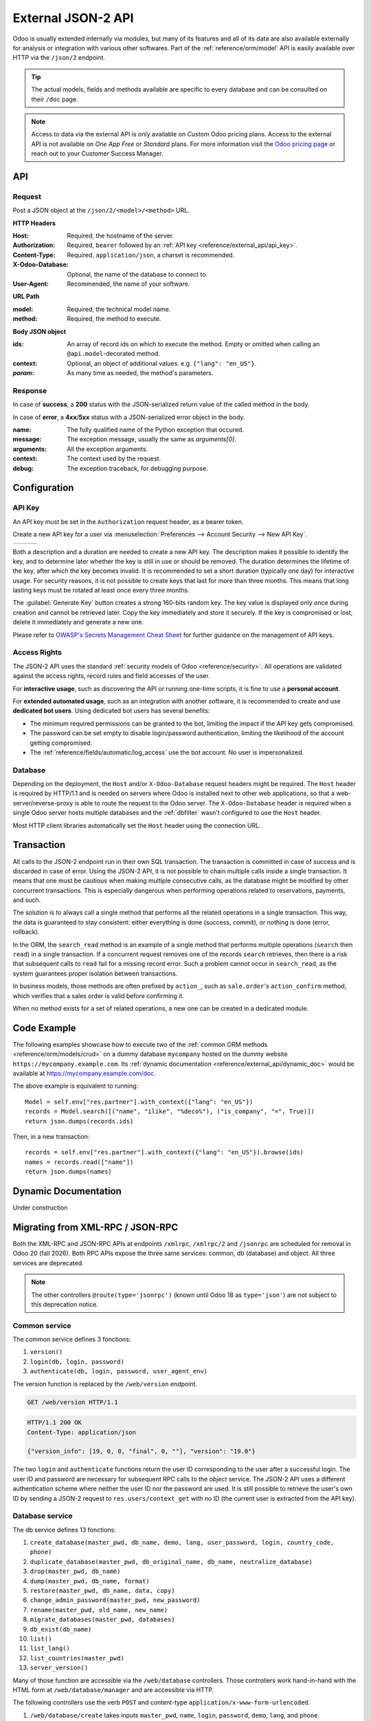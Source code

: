 ===================
External JSON-2 API
===================

.. versionadded:: 19.0

Odoo is usually extended internally via modules, but many of its features and all of its data are
also available externally for analysis or integration with various other softwares. Part of the
:ref:`reference/orm/model` API is easily available over HTTP via the ``/json/2`` endpoint.

.. tip::
   The actual models, fields and methods available are specific to every database and can be
   consulted on their ``/doc`` page.

.. note::
   Access to data via the external API is only available on *Custom* Odoo pricing plans. Access to
   the external API is not available on *One App Free* or *Standard* plans. For more information
   visit the `Odoo pricing page <https://www.odoo.com/pricing-plan>`_ or reach out to your Customer
   Success Manager.

API
===

.. _reference/external_api/request:

Request
-------

Post a JSON object at the ``/json/2/<model>/<method>`` URL.

**HTTP Headers**

:Host: Required, the hostname of the server.
:Authorization: Required, ``bearer`` followed by an :ref:`API key <reference/external_api/api_key>`.
:Content-Type: Required, ``application/json``, a charset is recommended.
:X-Odoo-Database: Optional, the name of the database to connect to.
:User-Agent: Recommended, the name of your software.

**URL Path**

:model: Required, the technical model name.
:method: Required, the method to execute.

**Body JSON object**

:ids: An array of record ids on which to execute the method. Empty or omitted when calling an
      ``@api.model``-decorated method.
:context: Optional, an object of additional values. e.g. ``{"lang": "en_US"}``.
:*param*: As many time as needed, the method's parameters.

.. example::
   .. code:: http

       POST /json/2/res.partner/search_read HTTP/1.1
       Host: mycompany.example.com
       X-Odoo-Database: mycompany
       Authorization: bearer 6578616d706c65206a736f6e20617069206b6579
       Content-Type: application/json; charset=utf-8
       User-Agent: mysoftware python-requests/2.25.1

       {
           "context": {
               "lang": "en_US"
           },
           "domain": [
               ["name", "ilike", "%deco%"],
               ["is_company", "=", true]
           ],
           "fields": ["name"]
       }

.. _reference/external_api/response:

Response
--------

In case of **success**, a **200** status with the JSON-serialized return value of the called method
in the body.

.. example::
   .. code:: http

      HTTP/1.1 200 OK
      Content-Type: application/json; charset=utf-8

      [
         {"id": 25, "name": "Deco Addict"}
      ]

In case of **error**, a **4xx**/**5xx** status with a JSON-serialized error object in the body.

:name: The fully qualified name of the Python exception that occured.
:message: The exception message, usually the same as `arguments[0]`.
:arguments: All the exception arguments.
:context: The context used by the request.
:debug: The exception traceback, for debugging purpose.

.. example::

   .. tabs::

      .. tab:: HTTP
         .. code:: http

            HTTP/1.1 401 Unauthorized
            Content-Type: application/json; charset=utf-8

            {
              "name": "werkzeug.exceptions.Unauthorized",
              "message": "Invalid apikey",
              "arguments": ["Invalid apikey", 401],
              "context": {},
              "debug": "Traceback (most recent call last):\n  File \"/opt/Odoo/community/odoo/http.py\", line 2212, in _transactioning\n    return service_model.retrying(func, env=self.env)\n  File \"/opt/Odoo/community/odoo/service/model.py\", line 176, in retrying\n    result = func()\n  File \"/opt/Odoo/community/odoo/http.py\", line 2177, in _serve_ir_http\n    self.registry['ir.http']._authenticate(rule.endpoint)\n  File \"/opt/Odoo/community/odoo/addons/base/models/ir_http.py\", line 274, in _authenticate\n    cls._authenticate_explicit(auth)\n  File \"/opt/Odoo/community/odoo/addons/base/models/ir_http.py\", line 283, in _authenticate_explicit\n    getattr(cls, f'_auth_method_{auth}')()\n  File \"/opt/Odoo/community/odoo/addons/base/models/ir_http.py\", line 240, in _auth_method_bearer\n    raise werkzeug.exceptions.Unauthorized(\nwerkzeug.exceptions.Unauthorized: 401 Unauthorized: Invalid apikey\n"
            }

      .. tab:: Debug
         .. code::

            Traceback (most recent call last):
              File "/opt/Odoo/community/odoo/http.py", line 2212, in _transactioning
                return service_model.retrying(func, env=self.env)
              File "/opt/Odoo/community/odoo/service/model.py", line 176, in retrying
                result = func()
              File "/opt/Odoo/community/odoo/http.py", line 2177, in _serve_ir_http
                self.registry['ir.http']._authenticate(rule.endpoint)
              File "/opt/Odoo/community/odoo/addons/base/models/ir_http.py", line 274, in _authenticate
                cls._authenticate_explicit(auth)
              File "/opt/Odoo/community/odoo/addons/base/models/ir_http.py", line 283, in _authenticate_explicit
                getattr(cls, f'_auth_method_{auth}')()
              File "/opt/Odoo/community/odoo/addons/base/models/ir_http.py", line 240, in _auth_method_bearer
                raise werkzeug.exceptions.Unauthorized(
            werkzeug.exceptions.Unauthorized: 401 Unauthorized: Invalid apikey

Configuration
=============

.. _reference/external_api/api_key:

API Key
-------

An API key must be set in the ``Authorization`` request header, as a bearer token.

Create a new API key for a user via :menuselection:`Preferences --> Account Security -->
New API Key`.

.. have the three images appear next to each other
.. list-table::

   * - .. image:: external_api/preferences2.png
          :align: center

     - .. image:: external_api/account-security2.png
          :align: center

     - .. image:: external_api/new-api-key.png
          :align: center

Both a description and a duration are needed to create a new API key. The description makes it
possible to identify the key, and to determine later whether the key is still in use or should be
removed. The duration determines the lifetime of the key, after which the key becomes invalid. It is
recommended to set a short duration (typically one day) for interactive usage. For security reasons,
it is not possible to create keys that last for more than three months. This means that long lasting
keys must be rotated at least once every three months.

The :guilabel:`Generate Key` button creates a strong 160-bits random key. The key value is displayed
only once during creation and cannot be retrieved later. Copy the key immediately and store it
securely. If the key is compromised or lost, delete it immediately and generate a new one.

Please refer to `OWASP's Secrets Management Cheat Sheet
<https://cheatsheetseries.owasp.org/cheatsheets/Secrets_Management_Cheat_Sheet.html#secrets-management-cheat-sheet>`_
for further guidance on the management of API keys.

.. _reference/external_api/access_rights:

Access Rights
-------------

The JSON-2 API uses the standard :ref:`security models of Odoo <reference/security>`. All operations
are validated against the access rights, record rules and field accesses of the user.

For **interactive usage**, such as discovering the API or running one-time scripts, it is fine to
use a **personal account**.

For **extended automated usage**, such as an integration with another software, it is recommended to
create and use **dedicated bot users**. Using dedicated bot users has several benefits:

* The minimum required permissions can be granted to the bot, limiting the impact if the API key
  gets compromised.
* The password can be set empty to disable login/password authentication, limiting the likelihood
  of the account getting compromised.
* The :ref:`reference/fields/automatic/log_access` use the bot account. No user is impersonalized.

.. _reference/external_api/database:

Database
--------

Depending on the deployment, the ``Host`` and/or ``X-Odoo-Database`` request headers might be
required. The ``Host`` header is required by HTTP/1.1 and is needed on servers where Odoo is
installed next to other web applications, so that a web-server/reverse-proxy is able to route the
request to the Odoo server. The ``X-Odoo-Database`` header is required when a single Odoo server
hosts multiple databases and the :ref:`dbfilter` wasn't configured to use the ``Host`` header.

Most HTTP client libraries automatically set the ``Host`` header using the connection URL.

.. _reference/external_api/transaction:

Transaction
===========

All calls to the JSON-2 endpoint run in their own SQL transaction. The transaction is committed in
case of success and is discarded in case of error. Using the JSON-2 API, it is not possible to chain
multiple calls inside a single transaction. It means that one must be cautious when making multiple
consecutive calls, as the database might be modified by other concurrent transactions. This is
especially dangerous when performing operations related to reservations, payments, and such.

The solution is to always call a single method that performs all the related operations in a single
transaction. This way, the data is guaranteed to stay consistent: either everything is done
(success, commit), or nothing is done (error, rollback).

In the ORM, the ``search_read`` method is an example of a single method that performs multiple
operations (``search`` then ``read``) in a single transaction. If a concurrent request removes one
of the records ``search`` retrieves, then there is a risk that subsequent calls to ``read`` fail for
a missing record error. Such a problem cannot occur in ``search_read``, as the system guarantees
proper isolation between transactions.

In business models, those methods are often prefixed by ``action_``, such as
``sale.order``'s ``action_confirm`` method, which verifies that a sales order is valid before
confirming it.

When no method exists for a set of related operations, a new one can be created in a dedicated
module.

.. seealso::
   - :doc:`Tutorial to create a module <../tutorials/server_framework_101>`
   - PostgreSQL - Transaction Isolation - `Repeatable Read
     <https://www.postgresql.org/docs/current/transaction-iso.html#XACT-REPEATABLE-READ>`_

.. _reference/external_api/code_example:

Code Example
============

The following examples showcase how to execute two of the :ref:`common ORM methods
<reference/orm/models/crud>` on a dummy database ``mycompany`` hosted on the dummy website
``https://mycompany.example.com``. Its :ref:`dynamic documentation
<reference/external_api/dynamic_doc>` would be available at https://mycompany.example.com/doc.

.. tabs::

   .. code-tab:: python

      import requests

      BASE_URL = "https://mycompany.example.com/json/2"
      API_KEY = ...  # get it from a secure location
      headers = {
          "Authorization": f"bearer {API_KEY}",
          "X-Odoo-Database": "mycompany",
          "User-Agent": "mysoftware " + requests.utils.default_user_agent(),
      }

      res_search = requests.post(
          f"{BASE_URL}/res.partner/search",
          headers=headers,
          json={
              "context": {"lang": "en_US"},
              "domain": [
                  ("name", "ilike", "%deco%"),
                  ("is_company", "=", True),
              ],
          },
      )
      res_search.raise_for_status()
      ids = res_search.json()

      res_read = requests.post(
          f"{BASE_URL}/res.partner/read",
          headers=headers,
          json={
              "ids": ids,
              "context": {"lang": "en_US"},
              "fields": ["name"],
          }
      )
      res_read.raise_for_status()
      names = res_read.json()
      print(names)

   .. code-tab:: javascript

      (async () => {
          const BASE_URL = "https://mycompany.example.com/json/2";
          const API_KEY = ;  // get it from a secure location
          const headers = {
              "Content-Type": "application/json",
              "Authorization": "bearer " + API_KEY,
              "X-Odoo-Database": DATABASE,
          }

          const reqSearch = {
              method: "POST",
              headers: headers,
              body: {
                  context: {lang: "en_US"},
                  domain: [
                      ["name", "ilike", "%deco%"],
                      ["is_company", "=", true],
                  ],
              },
          };
          const resSearch = await fetch(BASE_URL + "/res.partner/search_read", reqSearch);
          if (!response.ok) throw new Error(resSearch.json());
          const ids = await resSearch.json();

          const reqRead = {
              method: "POST",
              headers: headers,
              body: {
                  ids: ids,
                  context: {lang: "en_US"},
                  fields: ["name"],
              },
          };
          const resRead = await fetch(BASE_URL + "/res.partner/search_read", reqRead);
          if (!response.ok) throw new Error(resRead.json());
          const names = await resRead.json();
          console.log(names);
      })();

   .. code-tab:: bash

      set -eu

      DATABASE=mycompany
      BASE_URL=https://$DATABASE.odoo.com/json/2
      API_KEY=

      ids=$(curl $BASE_URL/res.partner/search \
          -X POST \
          --oauth2-bearer $API_KEY \
          -H "X-Odoo-Database: $DATABASE" \
          -H "Content-Type: application/json" \
          -d '{"context": {"lang": "en_US"}, "domain": [["name", "ilike", "%deco%"], ["is_company", "=", true]]}' \
          --silent \
          --fail
      )
      curl $BASE_URL/res.partner/read \
          -X POST \
          --oauth2-bearer $API_KEY \
          -H "X-Odoo-Database: $DATABASE" \
          -H "Content-Type: application/json" \
          -d "{\"ids\": $ids, \"context\": {\"lang\": \"en_US\"}, \"fields\": [\"name\"]}" \
          --silent \
          --fail-with-body

The above example is equivalent to running::

   Model = self.env["res.partner"].with_context({"lang": "en_US"})
   records = Model.search([("name", "ilike", "%deco%"), ("is_company", "=", True)])
   return json.dumps(records.ids)

Then, in a new transaction::

   records = self.env["res.partner"].with_context({"lang": "en_US"}).browse(ids)
   names = records.read(["name"])
   return json.dumps(names)

.. _reference/external_api/dynamic_doc:

Dynamic Documentation
=====================

Under construction

.. _reference/external_api/migration:

Migrating from XML-RPC / JSON-RPC
=================================

Both the XML-RPC and JSON-RPC APIs at endpoints ``/xmlrpc``, ``/xmlrpc/2`` and ``/jsonrpc`` are
scheduled for removal in Odoo 20 (fall 2026). Both RPC APIs expose the three same services: common,
db (database) and object. All three services are deprecated.

.. note::

   The other controllers ``@route(type='jsonrpc')`` (known until Odoo 18 as ``type='json'``) are not
   subject to this deprecation notice.

Common service
--------------

The common service defines 3 fonctions:

1. ``version()``
2. ``login(db, login, password)``
3. ``authenticate(db, login, password, user_agent_env)``

The version function is replaced by the ``/web/version`` endpoint.

.. code:: http

   GET /web/version HTTP/1.1

.. code:: http

   HTTP/1.1 200 OK
   Content-Type: application/json

   {"version_info": [19, 0, 0, "final", 0, ""], "version": "19.0"}

The two ``login`` and ``authenticate`` functions return the user ID corresponding to the user after
a successful login. The user ID and password are necessary for subsequent RPC calls to the *object*
service. The JSON-2 API uses a different authentication scheme where neither the user ID nor the
password are used. It is still possible to retrieve the user's own ID by sending a JSON-2 request to
``res.users/context_get`` with no ID (the current user is extracted from the API key).

Database service
----------------

.. seealso::
   :ref:`db_manager_security`

The db service defines 13 fonctions:

#. ``create_database(master_pwd, db_name, demo, lang, user_password, login, country_code, phone)``
#. ``duplicate_database(master_pwd, db_original_name, db_name, neutralize_database)``
#. ``drop(master_pwd, db_name)``
#. ``dump(master_pwd, db_name, format)``
#. ``restore(master_pwd, db_name, data, copy)``
#. ``change_admin_password(master_pwd, new_password)``
#. ``rename(master_pwd, old_name, new_name)``
#. ``migrate_databases(master_pwd, databases)``
#. ``db_exist(db_name)``
#. ``list()``
#. ``list_lang()``
#. ``list_countries(master_pwd)``
#. ``server_version()``

Many of those function are accessible via the ``/web/database`` controllers. Those controllers
work hand-in-hand with the HTML form at ``/web/database/manager`` and are accessible via HTTP.

The following controllers use the verb ``POST`` and content-type
``application/x-www-form-urlencoded``.

#. ``/web/database/create`` takes inputs ``master_pwd``, ``name``, ``login``, ``password``,
   ``demo``, ``lang``, and ``phone``.
#. ``/web/database/duplicate`` takes inputs ``master_pwd``, ``name``, ``new_name``, and
   ``neutralize_database`` (not neutralized by default).
#. ``/web/database/drop`` takes inputs ``master_pwd`` and ``name``.
#. ``/web/database/backup`` takes inputs ``master_pwd``, ``name``, and ``backup_format`` (zip by
   default), and returns the backup in the http response.
#. ``/web/database/change_password`` takes inputs ``master_pwd`` and ``master_pwd_new``.

The following controller uses the verb ``POST`` and content-type ``multipart/form-data``.

* ``/web/database/restore`` takes inputs ``master_pwd``, ``name``, ``copy`` (not copied by
  default) and ``neutralize`` (not neutralized by default), it takes a file input ``backup_file``.

The following controller uses the verb ``POST`` and content-type ``application/json-rpc``.

* ``/web/database/list`` takes an empty JSON object as input, and returns the database list under
  the JSON response's ``result`` entry.

The remaining function are: ``server_version``, which exists under ``/web/version``, ``list_lang``,
and ``list_countries``, which exist via JSON-2 on the ``res.lang`` and ``res.country`` models, and
``migrate_databases``, which as non-programmable API at the moment.

Object service
--------------

The object service defines 2 fonctions:

#. ``execute(db, uid, passwd, model, method, *args)``
#. ``execute_kw(db, uid, passwd, model, method, args, kw={})``

They both give for access to all public model methods, including the generic ORM ones.

Both functions are stateless. It means that the database, user ID and user password are to be
provided for each call. The model, method and arguments must be provided, too. The ``execute``
function takes as many extra positional arguments as necessary. The ``execute_kw`` function takes an
``args`` list of positional arguments and an optional ``kw`` dict of keyword arguments.

The records IDs are extracted from the first ``args``. When the called method is decorated with
``@api.model``, no record ID is extracted, and ``args`` is left as-is. It is only possible to give a
context with ``execute_kw``, as it is extracted from the keyword argument named ``context``.

.. example::
   To run the following:

   .. code:: python

      (env['res.partner']
          .with_user(2)  # admin
          .with_context(lang='en_US')
          .browse([1, 2, 3])
          .read(['name'], load=None)
      )

   Using XML-RPC (JSON-RPC would be similar):

   .. code:: python

      from xmlrpc.client import ServerProxy
      object = ServerProxy(...)
      ids = [1, 2, 3]
      fields = ['name']
      load = None

      object.execute("database", 2, "admin", "res.partner", "read", ids, fields, load)
      object.execute("database", 2, "admin", "res.partner", "search", [
          ids,
          fields,
      ], {
          "context": {"lang": "en_US"},
          "load": load,
      })

The JSON-2 API replaces the object service with a few differences. The database must only be 
provided (via the ``X-Odoo-Database`` HTTP header) on systems where there are multiple databases
available for a same domain. The login/password authentication scheme is replaced by an API key (via
the ``Authorization: bearer`` HTTP header). The ``model`` and ``method`` are placed in the URL. The
request body is a JSON object with all the methods arguments, plus ``ids`` and ``context``. All
the arguments are named; there is no way in JSON-2 to call a function with positional arguments.

.. example::
   Using JSON-2:

   .. code:: python

      import requests

      DATABSE = ...
      DOMAIN = ...
      API_KEY = "6578616d706c65206a736f6e20617069206b6579"

      requests.post(
          f"https://{DOMAIN}/json/2/res.partner/read",
          headers={
              # "X-Odoo-Database": DATABASE,  # only when DOMAIN isn't enough
              "Authorization": f"bearer {API_KEY}",
          },
          json={
              "ids": [1, 2, 3],
              "context": {"lang": "en_US"},
              "fields": ["name"],
              "load": None,
          },
      ).json()
